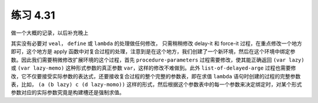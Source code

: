 练习 4.31
============

做一个大概的记录，以后补充晚上

其实没有必要对 ``veal``， ``define`` 或 ``lambda`` 的处理做任何修改， 只需稍稍修改 delay-it 和 force-it 过程，在重点修改一个地方即可，这个地方是 apply 函数中对复合过程的处理，注意到是在这个地方，我们创建了一个新环境，然后在这个环境中绑定参数。因此我们需要稍微修改扩展环境的这个过程，首先 ``procedure-parameters`` 过程需要修改，使其能正确返回 ``(var lazy)`` 或 ``(var lazy-memo)`` 这种形式参数的真正参数 ``var``，这样的修改不难做到。此外 ``list-of-delayed-arge`` 过程也需要修改，它不仅要接受实际参数的表达式，还要接收复合过程的整个完整的参数表，即在求值 ``lambda`` 语句时创建的过程的完整参数表，比如， ``(a (b lazy) c (d lazy-momo))`` 这样的形式，然后根据这个参数表中的每一个参数来决定绑定时，对某个形式参数对应的实际参数究竟是构建槽还是强制求值。